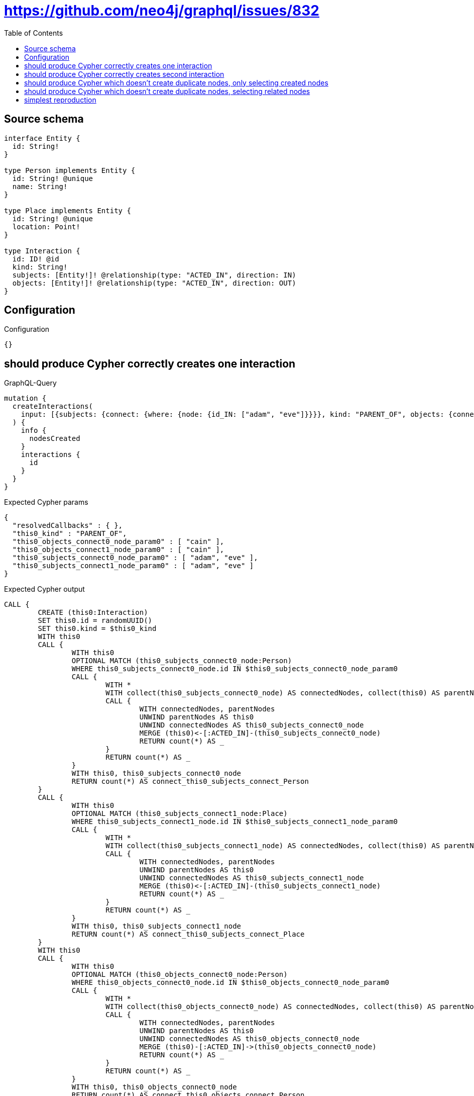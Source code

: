 :toc:

= https://github.com/neo4j/graphql/issues/832

== Source schema

[source,graphql,schema=true]
----
interface Entity {
  id: String!
}

type Person implements Entity {
  id: String! @unique
  name: String!
}

type Place implements Entity {
  id: String! @unique
  location: Point!
}

type Interaction {
  id: ID! @id
  kind: String!
  subjects: [Entity!]! @relationship(type: "ACTED_IN", direction: IN)
  objects: [Entity!]! @relationship(type: "ACTED_IN", direction: OUT)
}
----

== Configuration

.Configuration
[source,json,schema-config=true]
----
{}
----
== should produce Cypher correctly creates one interaction

.GraphQL-Query
[source,graphql]
----
mutation {
  createInteractions(
    input: [{subjects: {connect: {where: {node: {id_IN: ["adam", "eve"]}}}}, kind: "PARENT_OF", objects: {connect: {where: {node: {id_IN: ["cain"]}}}}}]
  ) {
    info {
      nodesCreated
    }
    interactions {
      id
    }
  }
}
----

.Expected Cypher params
[source,json]
----
{
  "resolvedCallbacks" : { },
  "this0_kind" : "PARENT_OF",
  "this0_objects_connect0_node_param0" : [ "cain" ],
  "this0_objects_connect1_node_param0" : [ "cain" ],
  "this0_subjects_connect0_node_param0" : [ "adam", "eve" ],
  "this0_subjects_connect1_node_param0" : [ "adam", "eve" ]
}
----

.Expected Cypher output
[source,cypher]
----
CALL {
	CREATE (this0:Interaction)
	SET this0.id = randomUUID()
	SET this0.kind = $this0_kind
	WITH this0
	CALL {
		WITH this0
		OPTIONAL MATCH (this0_subjects_connect0_node:Person)
		WHERE this0_subjects_connect0_node.id IN $this0_subjects_connect0_node_param0
		CALL {
			WITH *
			WITH collect(this0_subjects_connect0_node) AS connectedNodes, collect(this0) AS parentNodes
			CALL {
				WITH connectedNodes, parentNodes
				UNWIND parentNodes AS this0
				UNWIND connectedNodes AS this0_subjects_connect0_node
				MERGE (this0)<-[:ACTED_IN]-(this0_subjects_connect0_node)
				RETURN count(*) AS _
			}
			RETURN count(*) AS _
		}
		WITH this0, this0_subjects_connect0_node
		RETURN count(*) AS connect_this0_subjects_connect_Person
	}
	CALL {
		WITH this0
		OPTIONAL MATCH (this0_subjects_connect1_node:Place)
		WHERE this0_subjects_connect1_node.id IN $this0_subjects_connect1_node_param0
		CALL {
			WITH *
			WITH collect(this0_subjects_connect1_node) AS connectedNodes, collect(this0) AS parentNodes
			CALL {
				WITH connectedNodes, parentNodes
				UNWIND parentNodes AS this0
				UNWIND connectedNodes AS this0_subjects_connect1_node
				MERGE (this0)<-[:ACTED_IN]-(this0_subjects_connect1_node)
				RETURN count(*) AS _
			}
			RETURN count(*) AS _
		}
		WITH this0, this0_subjects_connect1_node
		RETURN count(*) AS connect_this0_subjects_connect_Place
	}
	WITH this0
	CALL {
		WITH this0
		OPTIONAL MATCH (this0_objects_connect0_node:Person)
		WHERE this0_objects_connect0_node.id IN $this0_objects_connect0_node_param0
		CALL {
			WITH *
			WITH collect(this0_objects_connect0_node) AS connectedNodes, collect(this0) AS parentNodes
			CALL {
				WITH connectedNodes, parentNodes
				UNWIND parentNodes AS this0
				UNWIND connectedNodes AS this0_objects_connect0_node
				MERGE (this0)-[:ACTED_IN]->(this0_objects_connect0_node)
				RETURN count(*) AS _
			}
			RETURN count(*) AS _
		}
		WITH this0, this0_objects_connect0_node
		RETURN count(*) AS connect_this0_objects_connect_Person
	}
	CALL {
		WITH this0
		OPTIONAL MATCH (this0_objects_connect1_node:Place)
		WHERE this0_objects_connect1_node.id IN $this0_objects_connect1_node_param0
		CALL {
			WITH *
			WITH collect(this0_objects_connect1_node) AS connectedNodes, collect(this0) AS parentNodes
			CALL {
				WITH connectedNodes, parentNodes
				UNWIND parentNodes AS this0
				UNWIND connectedNodes AS this0_objects_connect1_node
				MERGE (this0)-[:ACTED_IN]->(this0_objects_connect1_node)
				RETURN count(*) AS _
			}
			RETURN count(*) AS _
		}
		WITH this0, this0_objects_connect1_node
		RETURN count(*) AS connect_this0_objects_connect_Place
	}
	RETURN this0
}
RETURN [this0 {
	.id
}] AS data
----

'''

== should produce Cypher correctly creates second interaction

.GraphQL-Query
[source,graphql]
----
mutation {
  createInteractions(
    input: [{subjects: {connect: {where: {node: {id_IN: ["adam", "eve"]}}}}, kind: "PARENT_OF", objects: {connect: {where: {node: {id_IN: ["abel"]}}}}}]
  ) {
    info {
      nodesCreated
    }
    interactions {
      id
    }
  }
}
----

.Expected Cypher params
[source,json]
----
{
  "resolvedCallbacks" : { },
  "this0_kind" : "PARENT_OF",
  "this0_objects_connect0_node_param0" : [ "abel" ],
  "this0_objects_connect1_node_param0" : [ "abel" ],
  "this0_subjects_connect0_node_param0" : [ "adam", "eve" ],
  "this0_subjects_connect1_node_param0" : [ "adam", "eve" ]
}
----

.Expected Cypher output
[source,cypher]
----
CALL {
	CREATE (this0:Interaction)
	SET this0.id = randomUUID()
	SET this0.kind = $this0_kind
	WITH this0
	CALL {
		WITH this0
		OPTIONAL MATCH (this0_subjects_connect0_node:Person)
		WHERE this0_subjects_connect0_node.id IN $this0_subjects_connect0_node_param0
		CALL {
			WITH *
			WITH collect(this0_subjects_connect0_node) AS connectedNodes, collect(this0) AS parentNodes
			CALL {
				WITH connectedNodes, parentNodes
				UNWIND parentNodes AS this0
				UNWIND connectedNodes AS this0_subjects_connect0_node
				MERGE (this0)<-[:ACTED_IN]-(this0_subjects_connect0_node)
				RETURN count(*) AS _
			}
			RETURN count(*) AS _
		}
		WITH this0, this0_subjects_connect0_node
		RETURN count(*) AS connect_this0_subjects_connect_Person
	}
	CALL {
		WITH this0
		OPTIONAL MATCH (this0_subjects_connect1_node:Place)
		WHERE this0_subjects_connect1_node.id IN $this0_subjects_connect1_node_param0
		CALL {
			WITH *
			WITH collect(this0_subjects_connect1_node) AS connectedNodes, collect(this0) AS parentNodes
			CALL {
				WITH connectedNodes, parentNodes
				UNWIND parentNodes AS this0
				UNWIND connectedNodes AS this0_subjects_connect1_node
				MERGE (this0)<-[:ACTED_IN]-(this0_subjects_connect1_node)
				RETURN count(*) AS _
			}
			RETURN count(*) AS _
		}
		WITH this0, this0_subjects_connect1_node
		RETURN count(*) AS connect_this0_subjects_connect_Place
	}
	WITH this0
	CALL {
		WITH this0
		OPTIONAL MATCH (this0_objects_connect0_node:Person)
		WHERE this0_objects_connect0_node.id IN $this0_objects_connect0_node_param0
		CALL {
			WITH *
			WITH collect(this0_objects_connect0_node) AS connectedNodes, collect(this0) AS parentNodes
			CALL {
				WITH connectedNodes, parentNodes
				UNWIND parentNodes AS this0
				UNWIND connectedNodes AS this0_objects_connect0_node
				MERGE (this0)-[:ACTED_IN]->(this0_objects_connect0_node)
				RETURN count(*) AS _
			}
			RETURN count(*) AS _
		}
		WITH this0, this0_objects_connect0_node
		RETURN count(*) AS connect_this0_objects_connect_Person
	}
	CALL {
		WITH this0
		OPTIONAL MATCH (this0_objects_connect1_node:Place)
		WHERE this0_objects_connect1_node.id IN $this0_objects_connect1_node_param0
		CALL {
			WITH *
			WITH collect(this0_objects_connect1_node) AS connectedNodes, collect(this0) AS parentNodes
			CALL {
				WITH connectedNodes, parentNodes
				UNWIND parentNodes AS this0
				UNWIND connectedNodes AS this0_objects_connect1_node
				MERGE (this0)-[:ACTED_IN]->(this0_objects_connect1_node)
				RETURN count(*) AS _
			}
			RETURN count(*) AS _
		}
		WITH this0, this0_objects_connect1_node
		RETURN count(*) AS connect_this0_objects_connect_Place
	}
	RETURN this0
}
RETURN [this0 {
	.id
}] AS data
----

'''

== should produce Cypher which doesn't create duplicate nodes, only selecting created nodes

.GraphQL-Query
[source,graphql]
----
mutation {
  createInteractions(
    input: [{subjects: {connect: {where: {node: {id_IN: ["adam", "eve"]}}}}, kind: "PARENT_OF", objects: {connect: {where: {node: {id_IN: ["cain"]}}}}}, {subjects: {connect: {where: {node: {id_IN: ["adam", "eve"]}}}}, kind: "PARENT_OF", objects: {connect: {where: {node: {id_IN: ["abel"]}}}}}]
  ) {
    info {
      nodesCreated
    }
    interactions {
      id
    }
  }
}
----

.Expected Cypher params
[source,json]
----
{
  "resolvedCallbacks" : { },
  "this0_kind" : "PARENT_OF",
  "this0_objects_connect0_node_param0" : [ "cain" ],
  "this0_objects_connect1_node_param0" : [ "cain" ],
  "this0_subjects_connect0_node_param0" : [ "adam", "eve" ],
  "this0_subjects_connect1_node_param0" : [ "adam", "eve" ],
  "this1_kind" : "PARENT_OF",
  "this1_objects_connect0_node_param0" : [ "abel" ],
  "this1_objects_connect1_node_param0" : [ "abel" ],
  "this1_subjects_connect0_node_param0" : [ "adam", "eve" ],
  "this1_subjects_connect1_node_param0" : [ "adam", "eve" ]
}
----

.Expected Cypher output
[source,cypher]
----
CALL {
	CREATE (this0:Interaction)
	SET this0.id = randomUUID()
	SET this0.kind = $this0_kind
	WITH this0
	CALL {
		WITH this0
		OPTIONAL MATCH (this0_subjects_connect0_node:Person)
		WHERE this0_subjects_connect0_node.id IN $this0_subjects_connect0_node_param0
		CALL {
			WITH *
			WITH collect(this0_subjects_connect0_node) AS connectedNodes, collect(this0) AS parentNodes
			CALL {
				WITH connectedNodes, parentNodes
				UNWIND parentNodes AS this0
				UNWIND connectedNodes AS this0_subjects_connect0_node
				MERGE (this0)<-[:ACTED_IN]-(this0_subjects_connect0_node)
				RETURN count(*) AS _
			}
			RETURN count(*) AS _
		}
		WITH this0, this0_subjects_connect0_node
		RETURN count(*) AS connect_this0_subjects_connect_Person
	}
	CALL {
		WITH this0
		OPTIONAL MATCH (this0_subjects_connect1_node:Place)
		WHERE this0_subjects_connect1_node.id IN $this0_subjects_connect1_node_param0
		CALL {
			WITH *
			WITH collect(this0_subjects_connect1_node) AS connectedNodes, collect(this0) AS parentNodes
			CALL {
				WITH connectedNodes, parentNodes
				UNWIND parentNodes AS this0
				UNWIND connectedNodes AS this0_subjects_connect1_node
				MERGE (this0)<-[:ACTED_IN]-(this0_subjects_connect1_node)
				RETURN count(*) AS _
			}
			RETURN count(*) AS _
		}
		WITH this0, this0_subjects_connect1_node
		RETURN count(*) AS connect_this0_subjects_connect_Place
	}
	WITH this0
	CALL {
		WITH this0
		OPTIONAL MATCH (this0_objects_connect0_node:Person)
		WHERE this0_objects_connect0_node.id IN $this0_objects_connect0_node_param0
		CALL {
			WITH *
			WITH collect(this0_objects_connect0_node) AS connectedNodes, collect(this0) AS parentNodes
			CALL {
				WITH connectedNodes, parentNodes
				UNWIND parentNodes AS this0
				UNWIND connectedNodes AS this0_objects_connect0_node
				MERGE (this0)-[:ACTED_IN]->(this0_objects_connect0_node)
				RETURN count(*) AS _
			}
			RETURN count(*) AS _
		}
		WITH this0, this0_objects_connect0_node
		RETURN count(*) AS connect_this0_objects_connect_Person
	}
	CALL {
		WITH this0
		OPTIONAL MATCH (this0_objects_connect1_node:Place)
		WHERE this0_objects_connect1_node.id IN $this0_objects_connect1_node_param0
		CALL {
			WITH *
			WITH collect(this0_objects_connect1_node) AS connectedNodes, collect(this0) AS parentNodes
			CALL {
				WITH connectedNodes, parentNodes
				UNWIND parentNodes AS this0
				UNWIND connectedNodes AS this0_objects_connect1_node
				MERGE (this0)-[:ACTED_IN]->(this0_objects_connect1_node)
				RETURN count(*) AS _
			}
			RETURN count(*) AS _
		}
		WITH this0, this0_objects_connect1_node
		RETURN count(*) AS connect_this0_objects_connect_Place
	}
	RETURN this0
}
CALL {
	CREATE (this1:Interaction)
	SET this1.id = randomUUID()
	SET this1.kind = $this1_kind
	WITH this1
	CALL {
		WITH this1
		OPTIONAL MATCH (this1_subjects_connect0_node:Person)
		WHERE this1_subjects_connect0_node.id IN $this1_subjects_connect0_node_param0
		CALL {
			WITH *
			WITH collect(this1_subjects_connect0_node) AS connectedNodes, collect(this1) AS parentNodes
			CALL {
				WITH connectedNodes, parentNodes
				UNWIND parentNodes AS this1
				UNWIND connectedNodes AS this1_subjects_connect0_node
				MERGE (this1)<-[:ACTED_IN]-(this1_subjects_connect0_node)
				RETURN count(*) AS _
			}
			RETURN count(*) AS _
		}
		WITH this1, this1_subjects_connect0_node
		RETURN count(*) AS connect_this1_subjects_connect_Person
	}
	CALL {
		WITH this1
		OPTIONAL MATCH (this1_subjects_connect1_node:Place)
		WHERE this1_subjects_connect1_node.id IN $this1_subjects_connect1_node_param0
		CALL {
			WITH *
			WITH collect(this1_subjects_connect1_node) AS connectedNodes, collect(this1) AS parentNodes
			CALL {
				WITH connectedNodes, parentNodes
				UNWIND parentNodes AS this1
				UNWIND connectedNodes AS this1_subjects_connect1_node
				MERGE (this1)<-[:ACTED_IN]-(this1_subjects_connect1_node)
				RETURN count(*) AS _
			}
			RETURN count(*) AS _
		}
		WITH this1, this1_subjects_connect1_node
		RETURN count(*) AS connect_this1_subjects_connect_Place
	}
	WITH this1
	CALL {
		WITH this1
		OPTIONAL MATCH (this1_objects_connect0_node:Person)
		WHERE this1_objects_connect0_node.id IN $this1_objects_connect0_node_param0
		CALL {
			WITH *
			WITH collect(this1_objects_connect0_node) AS connectedNodes, collect(this1) AS parentNodes
			CALL {
				WITH connectedNodes, parentNodes
				UNWIND parentNodes AS this1
				UNWIND connectedNodes AS this1_objects_connect0_node
				MERGE (this1)-[:ACTED_IN]->(this1_objects_connect0_node)
				RETURN count(*) AS _
			}
			RETURN count(*) AS _
		}
		WITH this1, this1_objects_connect0_node
		RETURN count(*) AS connect_this1_objects_connect_Person
	}
	CALL {
		WITH this1
		OPTIONAL MATCH (this1_objects_connect1_node:Place)
		WHERE this1_objects_connect1_node.id IN $this1_objects_connect1_node_param0
		CALL {
			WITH *
			WITH collect(this1_objects_connect1_node) AS connectedNodes, collect(this1) AS parentNodes
			CALL {
				WITH connectedNodes, parentNodes
				UNWIND parentNodes AS this1
				UNWIND connectedNodes AS this1_objects_connect1_node
				MERGE (this1)-[:ACTED_IN]->(this1_objects_connect1_node)
				RETURN count(*) AS _
			}
			RETURN count(*) AS _
		}
		WITH this1, this1_objects_connect1_node
		RETURN count(*) AS connect_this1_objects_connect_Place
	}
	RETURN this1
}
RETURN [this0 {
	.id
}, this1 {
	.id
}] AS data
----

'''

== should produce Cypher which doesn't create duplicate nodes, selecting related nodes

.GraphQL-Query
[source,graphql]
----
mutation {
  createInteractions(
    input: [{subjects: {connect: {where: {node: {id_IN: ["adam", "eve"]}}}}, kind: "PARENT_OF", objects: {connect: {where: {node: {id_IN: ["cain"]}}}}}, {subjects: {connect: {where: {node: {id_IN: ["adam", "eve"]}}}}, kind: "PARENT_OF", objects: {connect: {where: {node: {id_IN: ["abel"]}}}}}]
  ) {
    info {
      nodesCreated
    }
    interactions {
      id
      subjects {
        id
      }
      objects {
        id
      }
    }
  }
}
----

.Expected Cypher params
[source,json]
----
{
  "resolvedCallbacks" : { },
  "this0_kind" : "PARENT_OF",
  "this0_objects_connect0_node_param0" : [ "cain" ],
  "this0_objects_connect1_node_param0" : [ "cain" ],
  "this0_subjects_connect0_node_param0" : [ "adam", "eve" ],
  "this0_subjects_connect1_node_param0" : [ "adam", "eve" ],
  "this1_kind" : "PARENT_OF",
  "this1_objects_connect0_node_param0" : [ "abel" ],
  "this1_objects_connect1_node_param0" : [ "abel" ],
  "this1_subjects_connect0_node_param0" : [ "adam", "eve" ],
  "this1_subjects_connect1_node_param0" : [ "adam", "eve" ]
}
----

.Expected Cypher output
[source,cypher]
----
CALL {
	CREATE (this0:Interaction)
	SET this0.id = randomUUID()
	SET this0.kind = $this0_kind
	WITH this0
	CALL {
		WITH this0
		OPTIONAL MATCH (this0_subjects_connect0_node:Person)
		WHERE this0_subjects_connect0_node.id IN $this0_subjects_connect0_node_param0
		CALL {
			WITH *
			WITH collect(this0_subjects_connect0_node) AS connectedNodes, collect(this0) AS parentNodes
			CALL {
				WITH connectedNodes, parentNodes
				UNWIND parentNodes AS this0
				UNWIND connectedNodes AS this0_subjects_connect0_node
				MERGE (this0)<-[:ACTED_IN]-(this0_subjects_connect0_node)
				RETURN count(*) AS _
			}
			RETURN count(*) AS _
		}
		WITH this0, this0_subjects_connect0_node
		RETURN count(*) AS connect_this0_subjects_connect_Person
	}
	CALL {
		WITH this0
		OPTIONAL MATCH (this0_subjects_connect1_node:Place)
		WHERE this0_subjects_connect1_node.id IN $this0_subjects_connect1_node_param0
		CALL {
			WITH *
			WITH collect(this0_subjects_connect1_node) AS connectedNodes, collect(this0) AS parentNodes
			CALL {
				WITH connectedNodes, parentNodes
				UNWIND parentNodes AS this0
				UNWIND connectedNodes AS this0_subjects_connect1_node
				MERGE (this0)<-[:ACTED_IN]-(this0_subjects_connect1_node)
				RETURN count(*) AS _
			}
			RETURN count(*) AS _
		}
		WITH this0, this0_subjects_connect1_node
		RETURN count(*) AS connect_this0_subjects_connect_Place
	}
	WITH this0
	CALL {
		WITH this0
		OPTIONAL MATCH (this0_objects_connect0_node:Person)
		WHERE this0_objects_connect0_node.id IN $this0_objects_connect0_node_param0
		CALL {
			WITH *
			WITH collect(this0_objects_connect0_node) AS connectedNodes, collect(this0) AS parentNodes
			CALL {
				WITH connectedNodes, parentNodes
				UNWIND parentNodes AS this0
				UNWIND connectedNodes AS this0_objects_connect0_node
				MERGE (this0)-[:ACTED_IN]->(this0_objects_connect0_node)
				RETURN count(*) AS _
			}
			RETURN count(*) AS _
		}
		WITH this0, this0_objects_connect0_node
		RETURN count(*) AS connect_this0_objects_connect_Person
	}
	CALL {
		WITH this0
		OPTIONAL MATCH (this0_objects_connect1_node:Place)
		WHERE this0_objects_connect1_node.id IN $this0_objects_connect1_node_param0
		CALL {
			WITH *
			WITH collect(this0_objects_connect1_node) AS connectedNodes, collect(this0) AS parentNodes
			CALL {
				WITH connectedNodes, parentNodes
				UNWIND parentNodes AS this0
				UNWIND connectedNodes AS this0_objects_connect1_node
				MERGE (this0)-[:ACTED_IN]->(this0_objects_connect1_node)
				RETURN count(*) AS _
			}
			RETURN count(*) AS _
		}
		WITH this0, this0_objects_connect1_node
		RETURN count(*) AS connect_this0_objects_connect_Place
	}
	RETURN this0
}
CALL {
	CREATE (this1:Interaction)
	SET this1.id = randomUUID()
	SET this1.kind = $this1_kind
	WITH this1
	CALL {
		WITH this1
		OPTIONAL MATCH (this1_subjects_connect0_node:Person)
		WHERE this1_subjects_connect0_node.id IN $this1_subjects_connect0_node_param0
		CALL {
			WITH *
			WITH collect(this1_subjects_connect0_node) AS connectedNodes, collect(this1) AS parentNodes
			CALL {
				WITH connectedNodes, parentNodes
				UNWIND parentNodes AS this1
				UNWIND connectedNodes AS this1_subjects_connect0_node
				MERGE (this1)<-[:ACTED_IN]-(this1_subjects_connect0_node)
				RETURN count(*) AS _
			}
			RETURN count(*) AS _
		}
		WITH this1, this1_subjects_connect0_node
		RETURN count(*) AS connect_this1_subjects_connect_Person
	}
	CALL {
		WITH this1
		OPTIONAL MATCH (this1_subjects_connect1_node:Place)
		WHERE this1_subjects_connect1_node.id IN $this1_subjects_connect1_node_param0
		CALL {
			WITH *
			WITH collect(this1_subjects_connect1_node) AS connectedNodes, collect(this1) AS parentNodes
			CALL {
				WITH connectedNodes, parentNodes
				UNWIND parentNodes AS this1
				UNWIND connectedNodes AS this1_subjects_connect1_node
				MERGE (this1)<-[:ACTED_IN]-(this1_subjects_connect1_node)
				RETURN count(*) AS _
			}
			RETURN count(*) AS _
		}
		WITH this1, this1_subjects_connect1_node
		RETURN count(*) AS connect_this1_subjects_connect_Place
	}
	WITH this1
	CALL {
		WITH this1
		OPTIONAL MATCH (this1_objects_connect0_node:Person)
		WHERE this1_objects_connect0_node.id IN $this1_objects_connect0_node_param0
		CALL {
			WITH *
			WITH collect(this1_objects_connect0_node) AS connectedNodes, collect(this1) AS parentNodes
			CALL {
				WITH connectedNodes, parentNodes
				UNWIND parentNodes AS this1
				UNWIND connectedNodes AS this1_objects_connect0_node
				MERGE (this1)-[:ACTED_IN]->(this1_objects_connect0_node)
				RETURN count(*) AS _
			}
			RETURN count(*) AS _
		}
		WITH this1, this1_objects_connect0_node
		RETURN count(*) AS connect_this1_objects_connect_Person
	}
	CALL {
		WITH this1
		OPTIONAL MATCH (this1_objects_connect1_node:Place)
		WHERE this1_objects_connect1_node.id IN $this1_objects_connect1_node_param0
		CALL {
			WITH *
			WITH collect(this1_objects_connect1_node) AS connectedNodes, collect(this1) AS parentNodes
			CALL {
				WITH connectedNodes, parentNodes
				UNWIND parentNodes AS this1
				UNWIND connectedNodes AS this1_objects_connect1_node
				MERGE (this1)-[:ACTED_IN]->(this1_objects_connect1_node)
				RETURN count(*) AS _
			}
			RETURN count(*) AS _
		}
		WITH this1, this1_objects_connect1_node
		RETURN count(*) AS connect_this1_objects_connect_Place
	}
	RETURN this1
}
WITH *
CALL {
	WITH *
	CALL {
		WITH this0
		MATCH (this0)<-[create_this0:ACTED_IN]-(this0_Person:Person)
		RETURN {
			__resolveType: 'Person',
			id: this0_Person.id
		} AS this0_subjects UNION
		WITH this0
		MATCH (this0)<-[create_this1:ACTED_IN]-(this0_Place:Place)
		RETURN {
			__resolveType: 'Place',
			id: this0_Place.id
		} AS this0_subjects
	}
	RETURN collect(this0_subjects) AS this0_subjects
}
WITH *
CALL {
	WITH *
	CALL {
		WITH this0
		MATCH (this0)-[create_this2:ACTED_IN]->(this0_Person:Person)
		RETURN {
			__resolveType: 'Person',
			id: this0_Person.id
		} AS this0_objects UNION
		WITH this0
		MATCH (this0)-[create_this3:ACTED_IN]->(this0_Place:Place)
		RETURN {
			__resolveType: 'Place',
			id: this0_Place.id
		} AS this0_objects
	}
	RETURN collect(this0_objects) AS this0_objects
}
WITH *
CALL {
	WITH *
	CALL {
		WITH this1
		MATCH (this1)<-[create_this0:ACTED_IN]-(this1_Person:Person)
		RETURN {
			__resolveType: 'Person',
			id: this1_Person.id
		} AS this1_subjects UNION
		WITH this1
		MATCH (this1)<-[create_this1:ACTED_IN]-(this1_Place:Place)
		RETURN {
			__resolveType: 'Place',
			id: this1_Place.id
		} AS this1_subjects
	}
	RETURN collect(this1_subjects) AS this1_subjects
}
WITH *
CALL {
	WITH *
	CALL {
		WITH this1
		MATCH (this1)-[create_this2:ACTED_IN]->(this1_Person:Person)
		RETURN {
			__resolveType: 'Person',
			id: this1_Person.id
		} AS this1_objects UNION
		WITH this1
		MATCH (this1)-[create_this3:ACTED_IN]->(this1_Place:Place)
		RETURN {
			__resolveType: 'Place',
			id: this1_Place.id
		} AS this1_objects
	}
	RETURN collect(this1_objects) AS this1_objects
}
RETURN [this0 {
	.id,
	subjects: this0_subjects,
	objects: this0_objects
}, this1 {
	.id,
	subjects: this1_subjects,
	objects: this1_objects
}] AS data
----

'''

== simplest reproduction

.GraphQL-Query
[source,graphql]
----
mutation {
  createInteractions(
    input: [{subjects: {connect: {where: {node: {id_IN: ["adam", "eve"]}}}}, kind: "PARENT_OF"}, {kind: "PARENT_OF"}]
  ) {
    info {
      nodesCreated
    }
    interactions {
      id
    }
  }
}
----

.Expected Cypher params
[source,json]
----
{
  "resolvedCallbacks" : { },
  "this0_kind" : "PARENT_OF",
  "this0_subjects_connect0_node_param0" : [ "adam", "eve" ],
  "this0_subjects_connect1_node_param0" : [ "adam", "eve" ],
  "this1_kind" : "PARENT_OF"
}
----

.Expected Cypher output
[source,cypher]
----
CALL {
	CREATE (this0:Interaction)
	SET this0.id = randomUUID()
	SET this0.kind = $this0_kind
	WITH this0
	CALL {
		WITH this0
		OPTIONAL MATCH (this0_subjects_connect0_node:Person)
		WHERE this0_subjects_connect0_node.id IN $this0_subjects_connect0_node_param0
		CALL {
			WITH *
			WITH collect(this0_subjects_connect0_node) AS connectedNodes, collect(this0) AS parentNodes
			CALL {
				WITH connectedNodes, parentNodes
				UNWIND parentNodes AS this0
				UNWIND connectedNodes AS this0_subjects_connect0_node
				MERGE (this0)<-[:ACTED_IN]-(this0_subjects_connect0_node)
				RETURN count(*) AS _
			}
			RETURN count(*) AS _
		}
		WITH this0, this0_subjects_connect0_node
		RETURN count(*) AS connect_this0_subjects_connect_Person
	}
	CALL {
		WITH this0
		OPTIONAL MATCH (this0_subjects_connect1_node:Place)
		WHERE this0_subjects_connect1_node.id IN $this0_subjects_connect1_node_param0
		CALL {
			WITH *
			WITH collect(this0_subjects_connect1_node) AS connectedNodes, collect(this0) AS parentNodes
			CALL {
				WITH connectedNodes, parentNodes
				UNWIND parentNodes AS this0
				UNWIND connectedNodes AS this0_subjects_connect1_node
				MERGE (this0)<-[:ACTED_IN]-(this0_subjects_connect1_node)
				RETURN count(*) AS _
			}
			RETURN count(*) AS _
		}
		WITH this0, this0_subjects_connect1_node
		RETURN count(*) AS connect_this0_subjects_connect_Place
	}
	RETURN this0
}
CALL {
	CREATE (this1:Interaction)
	SET this1.id = randomUUID()
	SET this1.kind = $this1_kind
	RETURN this1
}
RETURN [this0 {
	.id
}, this1 {
	.id
}] AS data
----

'''


